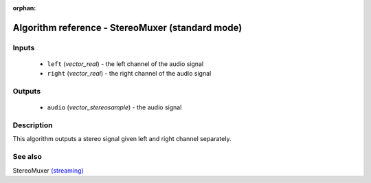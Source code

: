 :orphan:

Algorithm reference - StereoMuxer (standard mode)
=================================================

Inputs
------

 - ``left`` (*vector_real*) - the left channel of the audio signal
 - ``right`` (*vector_real*) - the right channel of the audio signal

Outputs
-------

 - ``audio`` (*vector_stereosample*) - the audio signal

Description
-----------

This algorithm outputs a stereo signal given left and right channel separately.


See also
--------

StereoMuxer `(streaming) <streaming_StereoMuxer.html>`__